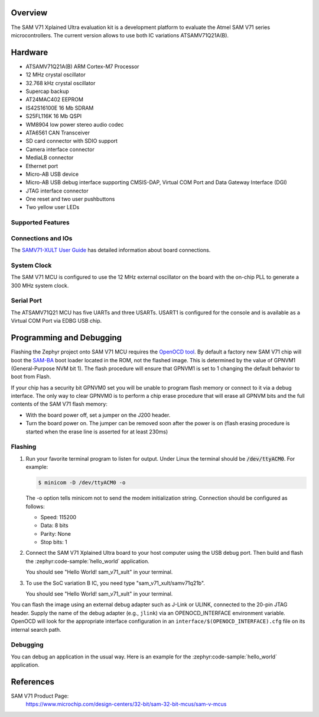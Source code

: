 .. zephyr:board:: sam_v71_xult

Overview
********

The SAM V71 Xplained Ultra evaluation kit is a development platform to
evaluate the Atmel SAM V71 series microcontrollers. The current version
allows to use both IC variations ATSAMV71Q21A(B).

Hardware
********

- ATSAMV71Q21A(B) ARM Cortex-M7 Processor
- 12 MHz crystal oscillator
- 32.768 kHz crystal oscillator
- Supercap backup
- AT24MAC402 EEPROM
- IS42S16100E 16 Mb SDRAM
- S25FL116K 16 Mb QSPI
- WM8904 low power stereo audio codec
- ATA6561 CAN Transceiver
- SD card connector with SDIO support
- Camera interface connector
- MediaLB connector
- Ethernet port
- Micro-AB USB device
- Micro-AB USB debug interface supporting CMSIS-DAP, Virtual COM Port and Data
  Gateway Interface (DGI)
- JTAG interface connector
- One reset and two user pushbuttons
- Two yellow user LEDs

Supported Features
==================

.. zephyr:board-supported-hw::

Connections and IOs
===================

The `SAMV71-XULT User Guide`_ has detailed information about board
connections.

System Clock
============

The SAM V71 MCU is configured to use the 12 MHz external oscillator on the
board with the on-chip PLL to generate a 300 MHz system clock.

Serial Port
===========

The ATSAMV71Q21 MCU has five UARTs and three USARTs. USART1 is configured
for the console and is available as a Virtual COM Port via EDBG USB chip.

Programming and Debugging
*************************

.. zephyr:board-supported-runners::

Flashing the Zephyr project onto SAM V71 MCU requires the `OpenOCD tool`_.
By default a factory new SAM V71 chip will boot the `SAM-BA`_ boot loader
located in the ROM, not the flashed image. This is determined by the value
of GPNVM1 (General-Purpose NVM bit 1). The flash procedure will ensure that
GPNVM1 is set to 1 changing the default behavior to boot from Flash.

If your chip has a security bit GPNVM0 set you will be unable to program flash
memory or connect to it via a debug interface. The only way to clear GPNVM0
is to perform a chip erase procedure that will erase all GPNVM bits and the
full contents of the SAM V71 flash memory:

- With the board power off, set a jumper on the J200 header.
- Turn the board power on. The jumper can be removed soon after the power is
  on (flash erasing procedure is started when the erase line is asserted for
  at least 230ms)

Flashing
========

#. Run your favorite terminal program to listen for output. Under Linux the
   terminal should be :code:`/dev/ttyACM0`. For example:

   .. code-block:: console

      $ minicom -D /dev/ttyACM0 -o

   The -o option tells minicom not to send the modem initialization
   string. Connection should be configured as follows:

   - Speed: 115200
   - Data: 8 bits
   - Parity: None
   - Stop bits: 1

#. Connect the SAM V71 Xplained Ultra board to your host computer using the
   USB debug port. Then build and flash the :zephyr:code-sample:`hello_world`
   application.

   .. zephyr-app-commands::
      :zephyr-app: samples/hello_world
      :board: sam_v71_xult/samv71q21
      :goals: build flash

   You should see "Hello World! sam_v71_xult" in your terminal.

#. To use the SoC variation B IC, you need type "sam_v71_xult/samv71q21b".

   .. zephyr-app-commands::
      :zephyr-app: samples/hello_world
      :board: sam_v71_xult/samv71q21b
      :goals: build flash

   You should see "Hello World! sam_v71_xult" in your terminal.

You can flash the image using an external debug adapter such as J-Link
or ULINK, connected to the 20-pin JTAG header. Supply the name of the
debug adapter (e.g., ``jlink``) via an OPENOCD_INTERFACE environment
variable. OpenOCD will look for the appropriate interface
configuration in an ``interface/$(OPENOCD_INTERFACE).cfg`` file on its
internal search path.

Debugging
=========

You can debug an application in the usual way.  Here is an example for the
:zephyr:code-sample:`hello_world` application.

.. zephyr-app-commands::
   :zephyr-app: samples/hello_world
   :board: sam_v71_xult/samv71q21
   :maybe-skip-config:
   :goals: debug

References
**********

SAM V71 Product Page:
    https://www.microchip.com/design-centers/32-bit/sam-32-bit-mcus/sam-v-mcus

.. _SAMV71-XULT User Guide:
    http://ww1.microchip.com/downloads/en/DeviceDoc/Atmel-42408-SAMV71-Xplained-Ultra_User-Guide.pdf

.. _OpenOCD tool:
    http://openocd.org/

.. _SAM-BA:
    https://www.microchip.com/developmenttools/ProductDetails/PartNO/SAM-BA%20In-system%20Programmer

